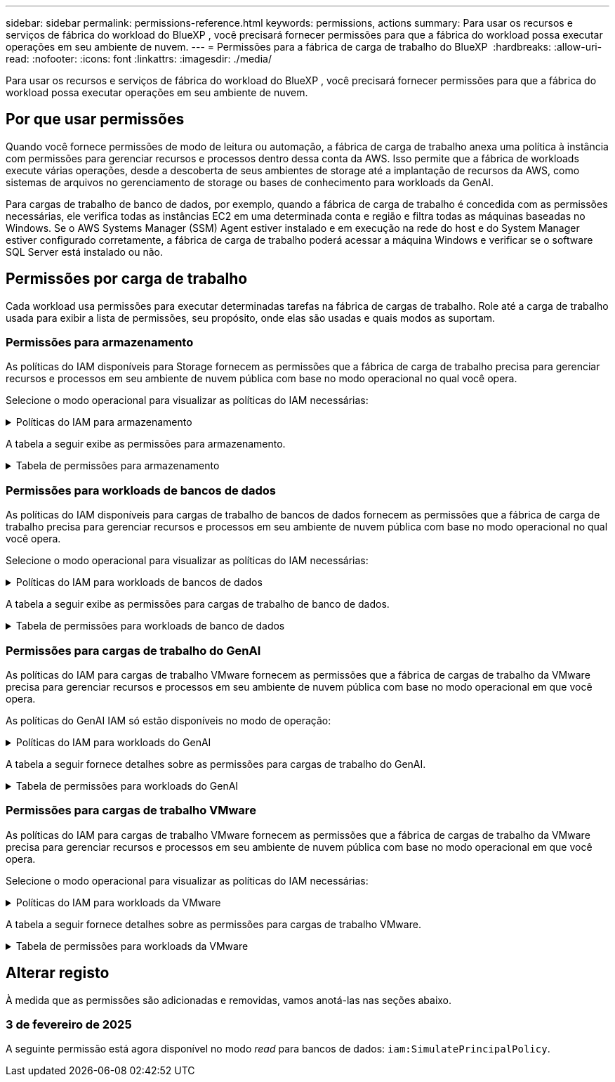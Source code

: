 ---
sidebar: sidebar 
permalink: permissions-reference.html 
keywords: permissions, actions 
summary: Para usar os recursos e serviços de fábrica do workload do BlueXP , você precisará fornecer permissões para que a fábrica do workload possa executar operações em seu ambiente de nuvem. 
---
= Permissões para a fábrica de carga de trabalho do BlueXP 
:hardbreaks:
:allow-uri-read: 
:nofooter: 
:icons: font
:linkattrs: 
:imagesdir: ./media/


[role="lead"]
Para usar os recursos e serviços de fábrica do workload do BlueXP , você precisará fornecer permissões para que a fábrica do workload possa executar operações em seu ambiente de nuvem.



== Por que usar permissões

Quando você fornece permissões de modo de leitura ou automação, a fábrica de carga de trabalho anexa uma política à instância com permissões para gerenciar recursos e processos dentro dessa conta da AWS. Isso permite que a fábrica de workloads execute várias operações, desde a descoberta de seus ambientes de storage até a implantação de recursos da AWS, como sistemas de arquivos no gerenciamento de storage ou bases de conhecimento para workloads da GenAI.

Para cargas de trabalho de banco de dados, por exemplo, quando a fábrica de carga de trabalho é concedida com as permissões necessárias, ele verifica todas as instâncias EC2 em uma determinada conta e região e filtra todas as máquinas baseadas no Windows. Se o AWS Systems Manager (SSM) Agent estiver instalado e em execução na rede do host e do System Manager estiver configurado corretamente, a fábrica de carga de trabalho poderá acessar a máquina Windows e verificar se o software SQL Server está instalado ou não.



== Permissões por carga de trabalho

Cada workload usa permissões para executar determinadas tarefas na fábrica de cargas de trabalho. Role até a carga de trabalho usada para exibir a lista de permissões, seu propósito, onde elas são usadas e quais modos as suportam.



=== Permissões para armazenamento

As políticas do IAM disponíveis para Storage fornecem as permissões que a fábrica de carga de trabalho precisa para gerenciar recursos e processos em seu ambiente de nuvem pública com base no modo operacional no qual você opera.

Selecione o modo operacional para visualizar as políticas do IAM necessárias:

.Políticas do IAM para armazenamento
[%collapsible]
====
[role="tabbed-block"]
=====
.Modo de leitura
--
[source, json]
----
{
  "Version": "2012-10-17",
  "Statement": [
    {
      "Effect": "Allow",
      "Action": [
        "fsx:Describe*",
        "fsx:ListTagsForResource",
        "ec2:Describe*",
        "kms:Describe*",
        "elasticfilesystem:Describe*",
        "kms:List*",
        "cloudwatch:GetMetricData",
        "cloudwatch:GetMetricStatistics"
      ],
      "Resource": "*"
    }
  ]
}
----
--
.Modo de automação
--
[source, json]
----
{
  "Version": "2012-10-17",
  "Statement": [
    {
      "Effect": "Allow",
      "Action": [
        "fsx:*",
        "ec2:Describe*",
        "ec2:CreateTags",
        "ec2:CreateSecurityGroup",
        "iam:CreateServiceLinkedRole",
        "kms:Describe*",
        "elasticfilesystem:Describe*",
        "kms:List*",
        "kms:CreateGrant",
        "cloudwatch:PutMetricData",
        "cloudwatch:GetMetricData",
        "cloudwatch:GetMetricStatistics"
      ],
      "Resource": "*"
    },
    {
      "Effect": "Allow",
      "Action": [
        "ec2:AuthorizeSecurityGroupEgress",
        "ec2:AuthorizeSecurityGroupIngress",
        "ec2:RevokeSecurityGroupEgress",
        "ec2:RevokeSecurityGroupIngress",
        "ec2:DeleteSecurityGroup"
      ],
      "Resource": "*",
      "Condition": {
        "StringLike": {
          "ec2:ResourceTag/AppCreator": "NetappFSxWF"
        }
      }
    }
  ]
}
----
--
=====
====
A tabela a seguir exibe as permissões para armazenamento.

.Tabela de permissões para armazenamento
[%collapsible]
====
[cols="2, 2, 1, 1"]
|===
| Finalidade | Ação | Onde usado | Modo 


| Crie um sistema de arquivos FSX for ONTAP | fsx:CreateFileSystem* | Implantação | Automatizar 


| Crie um grupo de segurança para um sistema de arquivos FSX for ONTAP | EC2:CreateSecurityGroup | Implantação | Automatizar 


| Adicione tags a um grupo de segurança para um sistema de arquivos FSX for ONTAP | EC2:CreateTags | Implantação | Automatizar 


.2+| Autorize a saída do grupo de segurança e a entrada para um sistema de arquivos FSX for ONTAP | EC2:AutorizeSecurityGroupEgress | Implantação | Automatizar 


| EC2:AutorizeSecurityGroupIngress | Implantação | Automatizar 


| A função concedida fornece comunicação entre o FSX for ONTAP e outros serviços da AWS | IAM:CreateServiceLinkRole | Implantação | Automatizar 


.7+| Obtenha detalhes para preencher o formulário de implantação do sistema de arquivos FSX for ONTAP | EC2: DescribeVPCs  a| 
* Implantação
* Explore as poupanças

 a| 
* Leia
* Automatizar




| EC2: DescribeSubnets  a| 
* Implantação
* Explore as poupanças

 a| 
* Leia
* Automatizar




| EC2:DescribeRegiões  a| 
* Implantação
* Explore as poupanças

 a| 
* Leia
* Automatizar




| EC2:DescribeSecurityGroups  a| 
* Implantação
* Explore as poupanças

 a| 
* Leia
* Automatizar




| EC2:DescribeRouteTables  a| 
* Implantação
* Explore as poupanças

 a| 
* Leia
* Automatizar




| EC2:DescribeNetworkInterfaces  a| 
* Implantação
* Explore as poupanças

 a| 
* Leia
* Automatizar




| EC2:DescribeVolumeStatus  a| 
* Implantação
* Explore as poupanças

 a| 
* Leia
* Automatizar




.3+| Obtenha os detalhes das chaves do KMS e use a criptografia FSX for ONTAP | Kms:CreateGrant | Implantação | Automatizar 


| Kms: Descrever* | Implantação  a| 
* Leia
* Automatizar




| Kms:Lista* | Implantação  a| 
* Leia
* Automatizar




| Obtenha detalhes do volume para instâncias EC2 | EC2:DescribeVolumes  a| 
* Inventário
* Explore as poupanças

 a| 
* Leia
* Automatizar




| Obtenha detalhes para instâncias EC2 | EC2: DescribeInstances | Explore as poupanças  a| 
* Leia
* Automatizar




| Descrever o Elastic File System na calculadora de economia | Elasticfilesystem:describe* | Explore as poupanças | Leia 


| Listar tags para recursos do FSX for ONTAP | fsx:ListTagsForResource | Inventário  a| 
* Leia
* Automatizar




.2+| Gerencie a saída do grupo de segurança e o ingresso para um sistema de arquivos FSX for ONTAP | EC2:RevokeSecurityGroupIngress | Operações de gerenciamento | Automatizar 


| EC2:DeleteSecurityGroup | Operações de gerenciamento | Automatizar 


.16+| Crie, visualize e gerencie recursos do sistema de arquivos FSX for ONTAP | fsx:Createvolume* | Operações de gerenciamento | Automatizar 


| fsx:TagResource* | Operações de gerenciamento | Automatizar 


| fsx:CreateStorageVirtualMachine* | Operações de gerenciamento | Automatizar 


| fsx:DeleteFileSystem* | Operações de gerenciamento | Automatizar 


| fsx:DeleteStorageVirtualMachine* | Operações de gerenciamento | Automatizar 


| fsx:DescribeFileSystems* | Inventário  a| 
* Leia
* Automatizar




| fsx:DescribeStorageVirtualMachines* | Inventário  a| 
* Leia
* Automatizar




| fsx:UpdateFileSystem* | Operações de gerenciamento | Automatizar 


| fsx:UpdateStorageVirtualMachine* | Operações de gerenciamento | Automatizar 


| fsx:DescribeVolumes* | Inventário  a| 
* Leia
* Automatizar




| fsx:Updatevolume* | Operações de gerenciamento | Automatizar 


| fsx:Deletevolume* | Operações de gerenciamento | Automatizar 


| fsx:UntagResource* | Operações de gerenciamento | Automatizar 


| fsx:DescribeBackups* | Operações de gerenciamento  a| 
* Leia
* Automatizar




| fsx:CreateBackup* | Operações de gerenciamento | Automatizar 


| fsx:CreateVolumeFromBackup* | Operações de gerenciamento | Automatizar 


| Relatar métricas do CloudWatch | cloudwatch: PutMetricData | Operações de gerenciamento | Automatizar 


.2+| Obtenha métricas de volume e sistema de arquivos | cloudwatch: GetMetricData | Operações de gerenciamento  a| 
* Leia
* Automatizar




| cloudwatch:GetMetricStatistics | Operações de gerenciamento  a| 
* Leia
* Automatizar


|===
====


=== Permissões para workloads de bancos de dados

As políticas do IAM disponíveis para cargas de trabalho de bancos de dados fornecem as permissões que a fábrica de carga de trabalho precisa para gerenciar recursos e processos em seu ambiente de nuvem pública com base no modo operacional no qual você opera.

Selecione o modo operacional para visualizar as políticas do IAM necessárias:

.Políticas do IAM para workloads de bancos de dados
[%collapsible]
====
[role="tabbed-block"]
=====
.Modo de leitura
--
[source, json]
----
{
  "Version": "2012-10-17",
  "Statement": [
    {
      "Sid": "CommonGroup",
      "Effect": "Allow",
      "Action": [
        "cloudwatch:GetMetricStatistics",
        "sns:ListTopics",
        "ec2:DescribeInstances",
        "ec2:DescribeVpcs",
        "ec2:DescribeSubnets",
        "ec2:DescribeSecurityGroups",
        "ec2:DescribeImages",
        "ec2:DescribeRegions",
        "ec2:DescribeRouteTables",
        "ec2:DescribeKeyPairs",
        "ec2:DescribeNetworkInterfaces",
        "ec2:DescribeInstanceTypes",
        "ec2:DescribeVpcEndpoints",
        "ec2:DescribeInstanceTypeOfferings",
        "ec2:DescribeSnapshots",
        "ec2:DescribeVolumes",
        "ec2:DescribeAddresses",
        "kms:ListAliases",
        "kms:ListKeys",
        "kms:DescribeKey",
        "cloudformation:ListStacks",
        "cloudformation:DescribeAccountLimits",
        "ds:DescribeDirectories",
        "fsx:DescribeVolumes",
        "fsx:DescribeBackups",
        "fsx:DescribeStorageVirtualMachines",
        "fsx:DescribeFileSystems",
        "servicequotas:ListServiceQuotas",
        "ssm:GetParametersByPath",
        "ssm:GetCommandInvocation",
        "ssm:SendCommand",
        "ssm:DescribePatchBaselines",
        "ssm:DescribeInstancePatchStates",
        "ssm:ListCommands",
        "fsx:ListTagsForResource"
      ],
      "Resource": [
        "*"
      ]
    },
    {
      "Sid": "SSMParameterStore",
      "Effect": "Allow",
      "Action": [
        "ssm:GetParameter",
        "ssm:GetParameters",
        "ssm:PutParameter",
        "ssm:DeleteParameters"
      ],
      "Resource": "arn:aws:ssm:*:*:parameter/netapp/wlmdb/*"
    }
  ]
}
----
--
.Modo de automação
--
[source, json]
----
{
  "Version": "2012-10-17",
  "Statement": [
    {
      "Sid": "EC2Group",
      "Effect": "Allow",
      "Action": [
        "ec2:AllocateAddress",
        "ec2:AllocateHosts",
        "ec2:AssignPrivateIpAddresses",
        "ec2:AssociateAddress",
        "ec2:AssociateRouteTable",
        "ec2:AssociateSubnetCidrBlock",
        "ec2:AssociateVpcCidrBlock",
        "ec2:AttachInternetGateway",
        "ec2:AttachNetworkInterface",
        "ec2:AttachVolume",
        "ec2:AuthorizeSecurityGroupEgress",
        "ec2:AuthorizeSecurityGroupIngress",
        "ec2:CreateVolume",
        "ec2:DeleteNetworkInterface",
        "ec2:DeleteSecurityGroup",
        "ec2:DeleteTags",
        "ec2:DeleteVolume",
        "ec2:DetachNetworkInterface",
        "ec2:DetachVolume",
        "ec2:DisassociateAddress",
        "ec2:DisassociateIamInstanceProfile",
        "ec2:DisassociateRouteTable",
        "ec2:DisassociateSubnetCidrBlock",
        "ec2:DisassociateVpcCidrBlock",
        "ec2:ModifyInstanceAttribute",
        "ec2:ModifyInstancePlacement",
        "ec2:ModifyNetworkInterfaceAttribute",
        "ec2:ModifySubnetAttribute",
        "ec2:ModifyVolume",
        "ec2:ModifyVolumeAttribute",
        "ec2:ReleaseAddress",
        "ec2:ReplaceRoute",
        "ec2:ReplaceRouteTableAssociation",
        "ec2:RevokeSecurityGroupEgress",
        "ec2:RevokeSecurityGroupIngress",
        "ec2:StartInstances",
        "ec2:StopInstances"
      ],
      "Resource": "*",
      "Condition": {
        "StringLike": {
          "ec2:ResourceTag/aws:cloudformation:stack-name": "WLMDB*"
        }
      }
    },
    {
      "Sid": "FSxNGroup",
      "Effect": "Allow",
      "Action": [
        "fsx:TagResource"
      ],
      "Resource": "*",
      "Condition": {
        "StringLike": {
          "aws:ResourceTag/aws:cloudformation:stack-name": "WLMDB*"
        }
      }
    },
    {
      "Sid": "CommonGroup",
      "Effect": "Allow",
      "Action": [
        "cloudformation:CreateStack",
        "cloudformation:DescribeStackEvents",
        "cloudformation:DescribeStacks",
        "cloudformation:ListStacks",
        "cloudformation:ValidateTemplate",
        "cloudformation:DescribeAccountLimits",
        "cloudwatch:GetMetricStatistics",
        "ds:DescribeDirectories",
        "ec2:CreateLaunchTemplate",
        "ec2:CreateLaunchTemplateVersion",
        "ec2:CreateNetworkInterface",
        "ec2:CreateSecurityGroup",
        "ec2:CreateTags",
        "ec2:CreateVpcEndpoint",
        "ec2:Describe*",
        "ec2:Get*",
        "ec2:RunInstances",
        "ec2:ModifyVpcAttribute",
        "ec2messages:*",
        "fsx:CreateFileSystem",
        "fsx:UpdateFileSystem",
        "fsx:CreateStorageVirtualMachine",
        "fsx:CreateVolume",
        "fsx:UpdateVolume",
        "fsx:Describe*",
        "fsx:List*",
        "kms:CreateGrant",
        "kms:Describe*",
        "kms:List*",
        "kms:GenerateDataKey",
        "kms:Decrypt",
        "logs:CreateLogGroup",
        "logs:CreateLogStream",
        "logs:DescribeLog*",
        "logs:GetLog*",
        "logs:ListLogDeliveries",
        "logs:PutLogEvents",
        "logs:TagResource",
        "servicequotas:ListServiceQuotas",
        "sns:ListTopics",
        "sns:Publish",
        "ssm:Describe*",
        "ssm:Get*",
        "ssm:List*",
        "ssm:PutComplianceItems",
        "ssm:PutConfigurePackageResult",
        "ssm:PutInventory",
        "ssm:SendCommand",
        "ssm:UpdateAssociationStatus",
        "ssm:UpdateInstanceAssociationStatus",
        "ssm:UpdateInstanceInformation",
        "ssmmessages:*",
        "compute-optimizer:GetEnrollmentStatus",
        "compute-optimizer:PutRecommendationPreferences",
        "compute-optimizer:GetEffectiveRecommendationPreferences",
        "compute-optimizer:GetEC2InstanceRecommendations",
        "autoscaling:DescribeAutoScalingGroups",
        "autoscaling:DescribeAutoScalingInstances"
      ],
      "Resource": "*"
    },
    {
      "Sid": "ArnGroup",
      "Effect": "Allow",
      "Action": [
        "cloudformation:SignalResource"
      ],
      "Resource": [
        "arn:aws:cloudformation:*:*:stack/WLMDB*",
        "arn:aws:logs:*:*:log-group:WLMDB*"
      ]
    },
    {
      "Sid": "IAMGroup",
      "Effect": "Allow",
      "Action": [
        "iam:AddRoleToInstanceProfile",
        "iam:CreateInstanceProfile",
        "iam:CreateRole",
        "iam:DeleteInstanceProfile",
        "iam:GetPolicy",
        "iam:GetPolicyVersion",
        "iam:GetRole",
        "iam:GetRolePolicy",
        "iam:GetUser",
        "iam:PutRolePolicy",
        "iam:RemoveRoleFromInstanceProfile",
        "iam:SimulatePrincipalPolicy"
      ],
      "Resource": "*"
    },
    {
      "Sid": "IAMGroup1",
      "Effect": "Allow",
      "Action": "iam:CreateServiceLinkedRole",
      "Resource": "*",
      "Condition": {
        "StringLike": {
          "iam:AWSServiceName": "ec2.amazonaws.com"
        }
      }
    },
    {
      "Sid": "IAMGroup2",
      "Effect": "Allow",
      "Action": "iam:PassRole",
      "Resource": "*",
      "Condition": {
        "StringEquals": {
          "iam:PassedToService": "ec2.amazonaws.com"
        }
      }
    },
    {
      "Sid": "SSMParameterStore",
      "Effect": "Allow",
      "Action": [
        "ssm:GetParameter",
        "ssm:GetParameters",
        "ssm:PutParameter",
        "ssm:DeleteParameters"
      ],
      "Resource": "arn:aws:ssm:*:*:parameter/netapp/wlmdb/*"
    }
  ]
}
----
--
=====
====
A tabela a seguir exibe as permissões para cargas de trabalho de banco de dados.

.Tabela de permissões para workloads de banco de dados
[%collapsible]
====
[cols="2, 2, 1, 1"]
|===
| Finalidade | Ação | Onde usado | Modo 


| Obtenha estatísticas métricas para o FSX para ONTAP, EBS e FSX para servidor de arquivos do Windows | cloudwatch:GetMetricStatistics  a| 
* Inventário
* Explore as poupanças

 a| 
* Leia
* Automatizar




| Listar e definir gatilhos para eventos | sns:ListTopics | Implantação  a| 
* Leia
* Automatizar




.4+| Obtenha detalhes para instâncias EC2 | EC2: DescribeInstances  a| 
* Inventário
* Explore as poupanças

 a| 
* Leia
* Automatizar




| EC2: DescribeKeyPairs | Implantação  a| 
* Leia
* Automatizar




| EC2:DescribeNetworkInterfaces | Implantação  a| 
* Leia
* Automatizar




| EC2:DescribeInstanceTypes  a| 
* Implantação
* Explore as poupanças

 a| 
* Leia
* Automatizar




.6+| Obtenha detalhes para preencher o formulário de implantação do FSX for ONTAP | EC2: DescribeVPCs  a| 
* Implantação
* Inventário

 a| 
* Leia
* Automatizar




| EC2: DescribeSubnets  a| 
* Implantação
* Inventário

 a| 
* Leia
* Automatizar




| EC2:DescribeSecurityGroups | Implantação  a| 
* Leia
* Automatizar




| EC2: DescribeImages | Implantação  a| 
* Leia
* Automatizar




| EC2:DescribeRegiões | Implantação  a| 
* Leia
* Automatizar




| EC2:DescribeRouteTables  a| 
* Implantação
* Inventário

 a| 
* Leia
* Automatizar




| Obtenha quaisquer endpoints VPC existentes para determinar se novos endpoints precisam ser criados antes das implantações | EC2:DescribeVpcEndpoints  a| 
* Implantação
* Inventário

 a| 
* Leia
* Automatizar




| Obter tipos de instância disponíveis na região para nós de validação (T2.micro/T3.micro) | EC2:DescribeInstanceTypeOfferings | Implantação  a| 
* Leia
* Automatizar




| Obtenha detalhes de snapshot de cada volume EBS anexado para estimativa de preços e economia | EC2:DescribeSnapshots | Explore as poupanças  a| 
* Leia
* Automatizar




| Obtenha detalhes de cada volume EBS anexado para estimativa de preços e economia | EC2:DescribeVolumes  a| 
* Inventário
* Explore as poupanças

 a| 
* Leia
* Automatizar




.3+| Obtenha detalhes da chave do KMS para criptografia do sistema de arquivos FSX for ONTAP | Kms:ListAliases | Implantação  a| 
* Leia
* Automatizar




| Kms: ListKeys | Implantação  a| 
* Leia
* Automatizar




| Kms:DescribeKey | Implantação  a| 
* Leia
* Automatizar




| Obtenha uma lista de pilhas do CloudFormation em execução no ambiente para verificar o limite de cota | Cloudformation:ListStacks | Implantação  a| 
* Leia
* Automatizar




| Obtenha a lista de diretórios ativos gerenciados pela AWS na região | ds:DescribeDirectories | Implantação  a| 
* Leia
* Automatizar




.5+| Obtenha listas e detalhes de volumes, backups, SVMs, sistemas de arquivos no AZs e tags para o sistema de arquivos FSX for ONTAP | fsx:DescribeVolumes  a| 
* Inventário
* Explore a economia

 a| 
* Leia
* Automatizar




| fsx:DescribeBackups  a| 
* Inventário
* Explore a economia

 a| 
* Leia
* Automatizar




| fsx:DescribeStorageVirtualMachines  a| 
* Implantação
* Gerenciar operações
* Inventário

 a| 
* Leia
* Automatizar




| fsx:DescribeFileSystems  a| 
* Implantação
* Gerenciar operações
* Inventário
* Explore as poupanças

 a| 
* Leia
* Automatizar




| fsx:ListTagsForResource | Gerenciar operações  a| 
* Leia
* Automatizar




| Obtenha limites de cota de serviço para o CloudFormation e a VPC | Servicequotas:ListServiceQuotes | Implantação  a| 
* Leia
* Automatizar




| Use a consulta com base no SSM para obter a lista atualizada de regiões compatíveis com o FSX para ONTAP | ssm:GetParametersByPath | Implantação  a| 
* Leia
* Automatizar




| Poll para resposta SSM após o envio do comando para gerenciar operações após a implantação | ssm:GetCommandInvocation  a| 
* Gerenciar operações
* Inventário
* Explore as poupanças
* Otimização

 a| 
* Leia
* Automatizar




| Envie comandos através de SSM para instâncias EC2 | ssm:SendCommand  a| 
* Gerenciar operações
* Inventário
* Explore as poupanças
* Otimização

 a| 
* Leia
* Automatizar




| Obtenha o status de conetividade SSM em instâncias após a implantação | ssm:GetConnectionStatus  a| 
* Gerenciar operações
* Inventário
* Otimização

 a| 
* Leia
* Automatizar




| Obtenha a lista de linhas de base de patch disponíveis para avaliação de patches do sistema operacional | ssm:DescribePatchBaselines | Otimização  a| 
* Leia
* Automatizar




| Obtenha o estado de correção em instâncias do Windows EC2 para avaliação de patches do sistema operacional | ssm:DescribeInstancePatchStates | Otimização  a| 
* Leia
* Automatizar




| Listar comandos executados pelo AWS Patch Manager em instâncias do EC2 para gerenciamento de patches do sistema operacional | ssm:ListCommands | Otimização  a| 
* Leia
* Automatizar




.4+| Obtenha, liste, crie e exclua parâmetros SSM para credenciais de usuário do AD, FSX for ONTAP e SQL usadas durante a implantação ou gerenciadas em sua conta da AWS | ssm: GetParameter 1  a| 
* Implantação
* Gerenciar operações

 a| 
* Leia
* Automatizar




| ssm: GetParameters 1 | Gerenciar operações  a| 
* Leia
* Automatizar




| ssm: PutParameter 1  a| 
* Implantação
* Gerenciar operações

 a| 
* Leia
* Automatizar




| ssm:DeleteParameters 1 | Gerenciar operações  a| 
* Leia
* Automatizar




.9+| Associe recursos de rede a nós SQL e nós de validação e adicione IPs secundários adicionais a nós SQL | EC2:AllocateAddress 1 | Implantação | Automatizar 


| EC2:AllocateHosts 1 | Implantação | Automatizar 


| EC2:AssignPrivateIpAddresses 1 | Implantação | Automatizar 


| EC2:AssociateAddress 1 | Implantação | Automatizar 


| EC2:AssociateRouteTable 1 | Implantação | Automatizar 


| EC2:AssociateSubnetCidrBlock 1 | Implantação | Automatizar 


| EC2:AssociateVpcCidrBlock 1 | Implantação | Automatizar 


| EC2:AttachInternetGateway 1 | Implantação | Automatizar 


| EC2:AttacNetworkInterface 1 | Implantação | Automatizar 


| Anexe volumes EBS necessários aos nós SQL para implantação | EC2: Attachvolume | Implantação | Automatizar 


.2+| Anexe grupos de segurança e modifique regras para os nós provisionados | EC2:AutorizeSecurityGroupEgress | Implantação | Automatizar 


| EC2:AutorizeSecurityGroupIngress | Implantação | Automatizar 


| Crie volumes EBS necessários para os nós SQL para implantação | EC2:Createvolume | Implantação | Automatizar 


.11+| Remova os nós de validação temporária criados do tipo T2.micro e para reversão ou tentativa de reversão de nós SQL EC2 com falha | EC2:DeleteNetworkInterface | Implantação | Automatizar 


| EC2:DeleteSecurityGroup | Implantação | Automatizar 


| EC2:DeleteTags | Implantação | Automatizar 


| EC2:Deletevolume | Implantação | Automatizar 


| EC2: DetachNetworkInterface | Implantação | Automatizar 


| EC2: Detachvolume | Implantação | Automatizar 


| EC2:Endereço Desassociativo | Implantação | Automatizar 


| EC2:DesassociateIamInstanceProfile | Implantação | Automatizar 


| EC2:DesassociateRouteTable | Implantação | Automatizar 


| EC2:DesassociateSubnetCidrBlock | Implantação | Automatizar 


| EC2:DesassociateVpcCidrBlock | Implantação | Automatizar 


.7+| Modifique atributos para instâncias SQL criadas. Apenas aplicável a nomes que começam com WLMDB. | EC2:ModifyInstanceAttribute | Implantação | Automatizar 


| EC2:ModifyInstancePlacement | Implantação | Automatizar 


| EC2:ModifyNetworkInterfaceAttribute | Implantação | Automatizar 


| EC2:ModifySubnetAttribute | Implantação | Automatizar 


| EC2:Modifyvolume | Implantação | Automatizar 


| EC2:ModifyVolumeAtributo | Implantação | Automatizar 


| EC2:ModifyVpcAttribute | Implantação | Automatizar 


.5+| Desassocie e destrua instâncias de validação | EC2: Endereço de entrega | Implantação | Automatizar 


| EC2:ReplaceRoute | Implantação | Automatizar 


| EC2:ReplaceRouteAssociation | Implantação | Automatizar 


| EC2:RevokeSecurityGroupEgress | Implantação | Automatizar 


| EC2:RevokeSecurityGroupIngress | Implantação | Automatizar 


| Inicie as instâncias implantadas | EC2: StartInstances | Implantação | Automatizar 


| Pare as instâncias implantadas | EC2:StopInstances | Implantação | Automatizar 


| Marque valores personalizados para os recursos do Amazon FSX for NetApp ONTAP criados pelo WLMDB para obter detalhes de cobrança durante o gerenciamento de recursos | Bem-vindo ao site 1  a| 
* Implantação
* Gerenciar operações

| Automatizar 


.5+| Crie e valide o modelo do CloudFormation para implantação | Formação de nuvens: CreateStack | Implantação | Automatizar 


| Cloudformation:DescribeStackEvents | Implantação | Automatizar 


| Cloudformation:DescribeStacks | Implantação | Automatizar 


| Cloudformation:ListStacks | Implantação | Automatizar 


| Cloudformation:ValidateTemplate | Implantação | Automatizar 


| Buscar métricas para recomendação de otimização de computação | cloudwatch:GetMetricStatistics | Explore as poupanças | Automatizar 


| Buscar diretórios disponíveis na região | ds:DescribeDirectories | Implantação | Automatizar 


.2+| Adicione regras para o Grupo de Segurança anexado a instâncias EC2 provisionadas | EC2:AutorizeSecurityGroupEgress | Implantação | Automatizar 


| EC2:AutorizeSecurityGroupIngress | Implantação | Automatizar 


.2+| Crie modelos de pilha aninhados para tentar novamente e reverter | EC2:CreateLaunchTemplate | Implantação | Automatizar 


| EC2:CreateLaunchTemplateVersion | Implantação | Automatizar 


.3+| Gerencie tags e segurança de rede em instâncias criadas | EC2: CreateNetworkInterface | Implantação | Automatizar 


| EC2:CreateSecurityGroup | Implantação | Automatizar 


| EC2:CreateTags | Implantação | Automatizar 


| Exclua o Grupo de Segurança criado temporariamente para nós de validação | EC2:DeleteSecurityGroup | Implantação | Automatizar 


.2+| Obter detalhes da instância para provisionamento | EC2:descrever*  a| 
* Implantação
* Inventário
* Explore as poupanças

| Automatizar 


| EC2:obter*  a| 
* Implantação
* Inventário
* Explore as poupanças

| Automatizar 


| Inicie as instâncias criadas | EC2:RunInstances | Implantação | Automatizar 


| O Systems Manager usa o endpoint do serviço de entrega de mensagens da AWS para operações de API | ec2messages:*  a| 
* Implantação *Inventário

| Automatizar 


.3+| Crie recursos do FSX for ONTAP necessários para o provisionamento. Para sistemas FSX para ONTAP existentes, um novo SVM foi criado para hospedar volumes SQL. | fsx:CreateFileSystem | Implantação | Automatizar 


| fsx:CreateStorageVirtualMachine | Implantação | Automatizar 


| fsx:Createvolume  a| 
* Implantação
* Gerenciar operações

| Automatizar 


.2+| Obtenha os detalhes do FSX for ONTAP | fsx:descrever*  a| 
* Implantação
* Inventário
* Gerenciar operações
* Explore as poupanças

| Automatizar 


| fsx:Lista*  a| 
* Implantação
* Inventário

| Automatizar 


| Redimensione o sistema de arquivos FSX for ONTAP para corrigir o espaço livre do sistema de arquivos | fsx:UpdateFilesystem | Otimização | Automatizar 


| Redimensione volumes para corrigir os tamanhos de unidades de log e TempDB | fsx:Updatevolume | Otimização | Automatizar 


.4+| Obtenha os detalhes das chaves do KMS e use a criptografia FSX for ONTAP | Kms:CreateGrant | Implantação | Automatizar 


| Kms: Descrever* | Implantação | Automatizar 


| Kms:Lista* | Implantação | Automatizar 


| Kms:GenerateDataKey | Implantação | Automatizar 


.7+| Crie logs do CloudWatch para scripts de validação e provisionamento executados em instâncias do EC2 | Logs:CreateLogGroup | Implantação | Automatizar 


| Logs:CreateLogStream | Implantação | Automatizar 


| Logs:DescribeLog* | Implantação | Automatizar 


| Logs:GetLog* | Implantação | Automatizar 


| Registos:ListLogDeliveries | Implantação | Automatizar 


| Logs:PutLogEvents  a| 
* Implantação
* Gerenciar operações

| Automatizar 


| Logs:TagResource | Implantação | Automatizar 


| Crie segredos em uma conta de usuário para as credenciais fornecidas para SQL, domínio e FSX para ONTAP | Servicequotas:ListServiceQuotes | Implantação | Automatizar 


.2+| Liste os tópicos do SNS do cliente e publique no SNS de back-end do WLMDB, bem como no SNS do cliente, se selecionado | sns:ListTopics | Implantação | Automatizar 


| sns:publicar | Implantação | Automatizar 


.11+| Permissões de SSM necessárias para executar o script de descoberta em instâncias SQL provisionadas e buscar a lista mais recente de regiões AWS compatíveis com o FSX para ONTAP. | ssm:descrever* | Implantação | Automatizar 


| ssm:obter*  a| 
* Implantação
* Gerenciar operações

| Automatizar 


| ssm:Lista* | Implantação | Automatizar 


| ssm: Aplicação de segurança | Implantação | Automatizar 


| ssm:PutConfigurePackageResult | Implantação | Automatizar 


| ssm:Stock | Implantação | Automatizar 


| ssm:SendCommand  a| 
* Implantação
* Inventário
* Gerenciar operações

| Automatizar 


| ssm:UpdateAssociationStatus | Implantação | Automatizar 


| ssm:UpdateInstanceAssociationStatus | Implantação | Automatizar 


| ssm:UpdateInstanceInformation | Implantação | Automatizar 


| mensagens:*  a| 
* Implantação
* Inventário
* Gerenciar operações

| Automatizar 


.4+| Salvar credenciais para o FSX for ONTAP, ative Directory e usuário SQL (apenas para autenticação de usuário SQL) | ssm: GetParameter 1  a| 
* Implantação
* Gerenciar operações
* Inventário

| Automatizar 


| ssm: GetParameters 1  a| 
* Implantação
* Inventário

| Automatizar 


| ssm: PutParameter 1  a| 
* Implantação
* Gerenciar operações

| Automatizar 


| ssm:DeleteParameters 1  a| 
* Implantação
* Gerenciar operações

| Automatizar 


| Sinalize a pilha do CloudFormation com sucesso ou falha. | Cloudformation: SignalResource 1 | Implantação | Automatizar 


| Adicione a função EC2 criada por modelo ao perfil de instância do EC2 para permitir que scripts no EC2 acessem os recursos necessários para implantação. | IAM:AddRoleToInstanceProfile | Implantação | Automatizar 


| Crie o perfil de instância para EC2 e anexe a função EC2 criada. | IAM:CreateInstanceProfile | Implantação | Automatizar 


| Crie uma função EC2D através de modelo com as permissões listadas abaixo | IAM:CreateRole | Implantação | Automatizar 


| Criar função vinculada ao serviço EC2 | ISO:CreateServiceLinkRole 2 | Implantação | Automatizar 


| Excluir perfil de instância criado durante a implantação especificamente para os nós de validação | IAM:DeleteInstanceProfile | Implantação | Automatizar 


.5+| Obtenha os detalhes da função e da política para determinar quaisquer lacunas na permissão e validar para a implantação | IAM:GetPolicy | Implantação | Automatizar 


| IAM:GetPolicyVersion | Implantação | Automatizar 


| IAM: GetRole | Implantação | Automatizar 


| IAM:GetRolePolicy | Implantação | Automatizar 


| IAM:GetUser | Implantação | Automatizar 


| Passe a função criada para a instância EC2 | 3 | Implantação | Automatizar 


| Adicione a política com as permissões necessárias à função EC2 criada | IAM:PutRolePolicy | Implantação | Automatizar 


| Separe a função do perfil de instância do EC2 provisionado | IAM:RemoveRoleFromInstanceProfile | Implantação | Automatizar 


| Valide as permissões disponíveis na função e compare com as permissões necessárias | IAM:SimulatePrincipalPolicy | Implantação  a| 
* Leia
* Automatizar


|===
. A permissão é restrita a recursos que começam com WLMDB.
. "IAM:CreateServiceLinkRole" limitado por "iam:AWSServiceName": "ec2.amazonaws.com"*
. "IAM:PassRole" limitado por "iam:PassedToService": "ec2.amazonaws.com"*


====


=== Permissões para cargas de trabalho do GenAI

As políticas do IAM para cargas de trabalho VMware fornecem as permissões que a fábrica de cargas de trabalho da VMware precisa para gerenciar recursos e processos em seu ambiente de nuvem pública com base no modo operacional em que você opera.

As políticas do GenAI IAM só estão disponíveis no modo de operação:

.Políticas do IAM para workloads do GenAI
[%collapsible]
====
[source, json]
----
{
  "Version": "2012-10-17",
  "Statement": [
    {
      "Sid": "CloudformationGroup",
      "Effect": "Allow",
      "Action": [
        "cloudformation:CreateStack",
        "cloudformation:DescribeStacks"
      ],
      "Resource": "arn:aws:cloudformation:*:*:stack/wlmai*/*"
    },
    {
      "Sid": "EC2Group",
      "Effect": "Allow",
      "Action": [
        "ec2:AuthorizeSecurityGroupEgress",
        "ec2:AuthorizeSecurityGroupIngress"
      ],
      "Resource": "*",
      "Condition": {
        "StringLike": {
          "ec2:ResourceTag/aws:cloudformation:stack-name": "wlmai*"
        }
      }
    },
    {
      "Sid": "EC2DescribeGroup",
      "Effect": "Allow",
      "Action": [
        "ec2:DescribeRegions",
        "ec2:DescribeTags",
        "ec2:CreateVpcEndpoint",
        "ec2:CreateSecurityGroup",
        "ec2:CreateTags",
        "ec2:DescribeVpcs",
        "ec2:DescribeSubnets",
        "ec2:DescribeRouteTables",
        "ec2:DescribeKeyPairs",
        "ec2:DescribeSecurityGroups",
        "ec2:DescribeVpcEndpoints",
        "ec2:DescribeInstances",
        "ec2:DescribeImages",
        "ec2:RevokeSecurityGroupEgress",
        "ec2:RevokeSecurityGroupIngress",
        "ec2:RunInstances"
      ],
      "Resource": "*"
    },
    {
      "Sid": "IAMGroup",
      "Effect": "Allow",
      "Action": [
        "iam:CreateRole",
        "iam:CreateInstanceProfile",
        "iam:AddRoleToInstanceProfile",
        "iam:PutRolePolicy",
        "iam:SimulatePrincipalPolicy",
        "iam:GetRolePolicy",
        "iam:GetRole",
        "iam:TagRole"
      ],
      "Resource": "*"
    },
    {
      "Sid": "IAMGroup2",
      "Effect": "Allow",
      "Action": "iam:PassRole",
      "Resource": "*",
      "Condition": {
        "StringEquals": {
          "iam:PassedToService": "ec2.amazonaws.com"
        }
      }
    },
    {
      "Sid": "FSXNGroup",
      "Effect": "Allow",
      "Action": [
        "fsx:DescribeVolumes",
        "fsx:DescribeFileSystems",
        "fsx:DescribeStorageVirtualMachines",
        "fsx:ListTagsForResource"
      ],
      "Resource": "*"
    },
    {
      "Sid": "FSXNGroup2",
      "Effect": "Allow",
      "Action": [
        "fsx:UntagResource",
        "fsx:TagResource"
      ],
      "Resource": [
        "arn:aws:fsx:*:*:volume/*/*",
        "arn:aws:fsx:*:*:storage-virtual-machine/*/*"
      ]
    },
    {
      "Sid": "BedrockGroup",
      "Effect": "Allow",
      "Action": [
        "bedrock:InvokeModelWithResponseStream",
        "bedrock:InvokeModel",
        "bedrock:ListFoundationModels",
        "bedrock:GetFoundationModelAvailability",
        "bedrock:GetModelInvocationLoggingConfiguration"
      ],
      "Resource": "*"
    },
    {
      "Sid": "SSMParameterStore",
      "Effect": "Allow",
      "Action": [
        "ssm:GetParameter",
        "ssm:PutParameter"
      ],
      "Resource": "arn:aws:ssm:*:*:parameter/netapp/wlmai/*"
    },
    {
      "Sid": "SSM",
      "Effect": "Allow",
      "Action": [
        "ssm:GetParameters",
        "ssm:GetParametersByPath"
      ],
      "Resource": "arn:aws:ssm:*:*:parameter/aws/service/*"
    },
    {
      "Sid": "SSMMessages",
      "Effect": "Allow",
      "Action": [
        "ssm:GetCommandInvocation"
      ],
      "Resource": "*"
    },
    {
      "Sid": "SSMCommandDocument",
      "Effect": "Allow",
      "Action": [
        "ssm:SendCommand"
      ],
      "Resource": [
        "arn:aws:ssm:*:*:document/AWS-RunShellScript"
      ]
    },
    {
      "Sid": "SSMCommandInstance",
      "Effect": "Allow",
      "Action": [
        "ssm:SendCommand",
        "ssm:GetConnectionStatus"
      ],
      "Resource": [
        "arn:aws:ec2:*:*:instance/*"
      ],
      "Condition": {
        "StringLike": {
          "ssm:resourceTag/aws:cloudformation:stack-name": "wlmai-*"
        }
      }
    },
    {
      "Sid": "KMS",
      "Effect": "Allow",
      "Action": [
        "kms:GenerateDataKey",
        "kms:Decrypt"
      ],
      "Resource": "*"
    },
    {
      "Sid": "SNS",
      "Effect": "Allow",
      "Action": [
        "sns:Publish"
      ],
      "Resource": "*"
    },
    {
      "Sid": "CloudWatch",
      "Effect": "Allow",
      "Action": [
        "logs:DescribeLogGroups"
      ],
      "Resource": "*"
    },
    {
      "Sid": "CloudWatchAiEngine",
      "Effect": "Allow",
      "Action": [
        "logs:CreateLogGroup",
        "logs:PutRetentionPolicy",
        "logs:TagResource",
        "logs:DescribeLogStreams"
      ],
      "Resource": "arn:aws:logs:*:*:log-group:/netapp/wlmai*"
    },
    {
      "Sid": "CloudWatchAiEngineLogStream",
      "Effect": "Allow",
      "Action": [
        "logs:GetLogEvents"
      ],
      "Resource": "arn:aws:logs:*:*:log-group:/netapp/wlmai*:*"
    },
    {
      "Sid": "CloudWatch2",
      "Effect": "Allow",
      "Action": [
        "logs:CreateLogGroup",
        "logs:PutRetentionPolicy",
        "logs:TagResource"
      ],
      "Resource": "arn:aws:logs:*:*:log-group:/aws/bedrock*"
    }
  ]
}
----
====
A tabela a seguir fornece detalhes sobre as permissões para cargas de trabalho do GenAI.

.Tabela de permissões para workloads do GenAI
[%collapsible]
====
[cols="2, 2, 1, 1"]
|===
| Finalidade | Ação | Onde usado | Modo 


| Crie uma pilha de formação de nuvem do mecanismo de AI durante as operações de implantação e recriação | Formação de nuvens: CreateStack | Implantação | Automatizar 


| Crie a pilha de formação de nuvem do mecanismo de AI | Cloudformation:DescribeStacks | Implantação | Automatizar 


| Listar regiões para o assistente de implantação do mecanismo de IA | EC2:DescribeRegiões | Implantação | Automatizar 


| Exibir tags de mecanismo AI | EC2: DescribeTags | Implantação | Automatizar 


| Listar os endpoints da VPC antes da criação da pilha do mecanismo de IA | EC2:CreateVpcEndpoint | Implantação | Automatizar 


| Crie um grupo de segurança do mecanismo de AI durante a criação da stack de mecanismos de AI durante as operações de implantação e reconstrução | EC2:CreateSecurityGroup | Implantação | Automatizar 


| Identifique os recursos criados pela criação da pilha do mecanismo de AI durante as operações de implantação e reconstrução | EC2:CreateTags | Implantação | Automatizar 


| Listar VPCs durante o assistente de implantação do mecanismo de IA | EC2: DescribeVPCs | Implantação | Automatizar 


| Para listar sub-redes no assistente de implantação do ai-Engine | EC2: DescribeSubnets | Implantação | Automatizar 


| Obtenha tabelas de rota durante a implantação e reconstrução do mecanismo de IA | EC2:DescribeRouteTables | Implantação | Automatizar 


| Listar pares de chaves durante o assistente de implantação do mecanismo de IA | EC2: DescribeKeyPairs | Implantação | Automatizar 


| Listar grupos de segurança durante a criação da pilha do mecanismo de IA (para localizar grupos de segurança nos endpoints privados) | EC2:DescribeSecurityGroups | Implantação | Automatizar 


| Obtenha endpoints de VPC para determinar se algum deve ser criado durante a implantação do mecanismo de AI | EC2:DescribeVpcEndpoints | Implantação | Automatizar 


| Liste instâncias para descobrir o estado do mecanismo de IA | EC2: DescribeInstances | Solução de problemas | Automatizar 


| Listar imagens durante a criação da pilha do mecanismo de AI durante as operações de implantação e reconstrução | EC2: DescribeImages | Implantação | Automatizar 


.2+| Para criar e atualizar instância de IA e grupo de segurança de endpoint privado durante a criação da pilha de instâncias de IA durante as operações de implantação e reconstrução | EC2:RevokeSecurityGroupEgress | Implantação | Automatizar 


| EC2:RevokeSecurityGroupIngress | Implantação | Automatizar 


| Execute o mecanismo de AI durante a criação da stack de cloudformation durante as operações de implantação e recriação | EC2:RunInstances | Implantação | Automatizar 


.2+| Anexe o grupo de segurança e modifique as regras do mecanismo de AI durante a criação da stack durante as operações de implantação e recriação | EC2:AutorizeSecurityGroupEgress | Implantação | Automatizar 


| EC2:AutorizeSecurityGroupIngress | Implantação | Automatizar 


| Consulte o status de Registro do Amazon bedrock / Amazon CloudWatch durante a implantação do mecanismo de IA | Bedrock:GetModelInvocationLoggingConfiguration | Implantação | Automatizar 


| Para iniciar a solicitação de bate-papo para um dos modelos básicos | Bedrock:InvokeModelWithResponseStream | Implantação | Automatizar 


| Inicie a solicitação de bate-papo/incorporação para modelos de base | Bedrock:modelo InvokeModel | Implantação | Automatizar 


| Mostre os modelos de fundação disponíveis em uma região | Bedrock:ListFoundationModels | Implantação | Automatizar 


| Verifique o acesso ao modelo da base | Bedrock:GetFoundationModelAvailability | Implantação | Automatizar 


| Obtenha regiões compatíveis com FSX e bedrock durante o assistente do mecanismo de AI | ssm:GetParametersByPath | Implantação | Automatizar 


| Obtenha a imagem mais recente do Amazon Linux para a implantação do mecanismo de IA durante as operações de implantação e reconstrução | ssm:GetParameters | Implantação | Automatizar 


| Obtenha a resposta SSM do comando enviado ao mecanismo de IA | ssm:GetCommandInvocation | Implantação | Automatizar 


.3+| Verifique a ligação SSM ao motor AI | ssm:SendCommand | Implantação | Automatizar 


| ssm:GetConnectionStatus | Implantação | Automatizar 


| ssm:SendCommand | Implantação | Automatizar 


.8+| Crie um perfil de instância do mecanismo de AI durante a criação de stack durante as operações de implantação e reconstrução | IAM:CreateRole | Implantação | Automatizar 


| IAM:CreateInstanceProfile | Implantação | Automatizar 


| IAM:AddRoleToInstanceProfile | Implantação | Automatizar 


| IAM:PutRolePolicy | Implantação | Automatizar 


| IAM:GetRolePolicy | Implantação | Automatizar 


| IAM: GetRole | Implantação | Automatizar 


| IAM:TagRole | Implantação | Automatizar 


| IAM:PassRole | Implantação | Automatizar 


| Valide as permissões disponíveis na função e compare com as permissões necessárias durante as operações de implantação e reconstrução | IAM:SimulatePrincipalPolicy | Implantação | Automatizar 


| Liste os sistemas de arquivos FSX durante o assistente "criar base de conhecimento" | fsx:DescribeVolumes | Criação da base de conhecimento | Automatizar 


| Liste os volumes do sistema de arquivos FSX durante o assistente "criar base de conhecimento" | fsx:DescribeFileSystems | Criação da base de conhecimento | Automatizar 


| Gerencie bases de conhecimento no mecanismo de AI durante as operações de reconstrução | fsx:ListTagsForResource | Solução de problemas | Automatizar 


| Liste as máquinas virtuais de armazenamento do sistema de arquivos FSX durante o assistente "criar base de conhecimento" | fsx:DescribeStorageVirtualMachines | Implantação | Automatizar 


| Mova a base de conhecimento para uma nova instância | fsx:UntagResource | Solução de problemas | Automatizar 


| Gerencie a base de conhecimento no mecanismo de IA durante a reconstrução | fsx:TagResource | Solução de problemas | Automatizar 


.2+| Salve segredos SSM (token ECR, credenciais CIFS, chaves de contas de serviço de locação) de forma segura | ssm: GetParameter | Implantação | Automatizar 


| ssm: PutParameter | Implantação | Automatizar 


| Verifique a necessidade de criar o grupo de log do CloudWatch durante as operações de implantação e reconstrução | Logs:DescribeLogGroups | Implantação | Automatizar 


.2+| Envie os logs do mecanismo de IA para o grupo de logs do CloudWatch durante as operações de implantação e reconstrução | Logs:CreateLogGroup | Implantação | Automatizar 


| Logs:PutRetentationPolicy | Implantação | Automatizar 


| Envie os logs do mecanismo de IA para o grupo de logs do CloudWatch | Logs:TagResource | Solução de problemas | Automatizar 


| Obtenha resposta SSM do CloudWatch (quando a resposta for muito longa) | Logs:DescribeLogStreams | Solução de problemas | Automatizar 


| Obtenha a resposta SSM do CloudWatch | Logs:GetLogEvents | Solução de problemas | Automatizar 


.3+| Crie um grupo de log do CloudWatch para logs bedrock durante a reação da pilha durante as operações de implantação e reconstrução | Logs:CreateLogGroup | Implantação | Automatizar 


| Logs:PutRetentationPolicy | Implantação | Automatizar 


| Logs:TagResource | Implantação | Automatizar 
|===
====


=== Permissões para cargas de trabalho VMware

As políticas do IAM para cargas de trabalho VMware fornecem as permissões que a fábrica de cargas de trabalho da VMware precisa para gerenciar recursos e processos em seu ambiente de nuvem pública com base no modo operacional em que você opera.

Selecione o modo operacional para visualizar as políticas do IAM necessárias:

.Políticas do IAM para workloads da VMware
[%collapsible]
====
[role="tabbed-block"]
=====
.Modo de leitura
--
[source, json]
----
{
  "Effect": "Allow",
  "Action": [
    "ec2:DescribeRegions",
    "ec2:DescribeAvailabilityZones",
    "ec2:DescribeVpcs",
    "ec2:DescribeSecurityGroups",
    "ec2:DescribeSubnets",
    "ssm:GetParametersByPath",
    "kms:DescribeKey",
    "kms:ListKeys",
    "kms:ListAliases"
  ],
  "Resource": "*"
}
----
--
.Modo de funcionamento
--
[source, json]
----
{
  "Version": "2012-10-17",
  "Statement": [
    {
      "Effect": "Allow",
      "Action": [
        "cloudformation:CreateStack"
      ],
      "Resource": "*"
    },
    {
      "Effect": "Allow",
      "Action": [
        "fsx:CreateFileSystem",
        "fsx:DescribeFileSystems",
        "fsx:CreateStorageVirtualMachine",
        "fsx:DescribeStorageVirtualMachines",
        "fsx:CreateVolume",
        "fsx:DescribeVolumes",
        "fsx:TagResource",
        "sns:Publish",
        "kms:DescribeKey",
        "kms:ListKeys",
        "kms:ListAliases",
        "kms:GenerateDataKey",
        "kms:Decrypt",
        "kms:CreateGrant"
      ],
      "Resource": "*"
    },
    {
      "Effect": "Allow",
      "Action": [
        "ec2:DescribeSubnets",
        "ec2:DescribeSecurityGroups",
        "ec2:RunInstances",
        "ec2:DescribeInstances",
        "ec2:DescribeRegions",
        "ec2:DescribeAvailabilityZones",
        "ec2:DescribeVpcs",
        "ec2:CreateSecurityGroup",
        "ec2:AuthorizeSecurityGroupIngress",
        "ec2:DescribeImages"
      ],
      "Resource": "*"
    },
    {
      "Effect": "Allow",
      "Action": [
        "ssm:GetParametersByPath",
        "ssm:GetParameters"
      ],
      "Resource": "*"
    },
    {
      "Effect": "Allow",
      "Action": [
        "iam:SimulatePrincipalPolicy"
      ],
      "Resource": "*"
    }
  ]
}
----
--
=====
====
A tabela a seguir fornece detalhes sobre as permissões para cargas de trabalho VMware.

.Tabela de permissões para workloads da VMware
[%collapsible]
====
[cols="2, 2, 1, 1"]
|===
| Finalidade | Ação | Onde usado | Modo 


| Obtenha os VPCs no ambiente selecionado para preencher o formulário de implantação | EC2: DescribeVPCs  a| 
* Implantação
* Inventário

 a| 
* Leia
* Automatizar




| Obtenha as sub-redes no ambiente selecionado para preencher o formulário de implantação | EC2: DescribeSubnets  a| 
* Implantação
* Inventário

 a| 
* Leia
* Automatizar




| Obtenha os grupos de segurança no ambiente selecionado para preencher o formulário de implantação | EC2:DescribeSecurityGroups | Implantação  a| 
* Leia
* Automatizar




| Obtenha as zonas de disponibilidade no ambiente selecionado | EC2:DescribeDisabilityZones  a| 
* Implantação
* Inventário

 a| 
* Leia
* Automatizar




| Obtenha as regiões com o suporte do Amazon FSX para NetApp ONTAP | EC2:DescribeRegiões | Implantação  a| 
* Leia
* Automatizar




| Obtenha aliases de chaves KMS para serem usadas para criptografia do Amazon FSX para NetApp ONTAP | Kms:ListAliases | Implantação  a| 
* Leia
* Automatizar




| Obtenha chaves KMS para serem usadas para criptografia do Amazon FSX for NetApp ONTAP | Kms: ListKeys | Implantação  a| 
* Leia
* Automatizar




| Obtenha os detalhes de expiração das chaves KMS a serem usados para a criptografia do Amazon FSX for NetApp ONTAP | Kms:DescribeKey | Implantação  a| 
* Leia
* Automatizar




| A consulta baseada em SSM é usada para obter a lista atualizada de regiões compatíveis com o Amazon FSX para NetApp ONTAP | ssm:GetParametersByPath | Implantação  a| 
* Leia
* Automatizar




.3+| Crie os recursos do Amazon FSX for NetApp ONTAP necessários para o provisionamento | fsx:CreateFileSystem | Implantação | Automatizar 


| fsx:CreateStorageVirtualMachine | Implantação | Automatizar 


| fsx:Createvolume  a| 
* Implantação
* Operações de gerenciamento

| Automatizar 


.2+| Obtenha detalhes do Amazon FSX para NetApp ONTAP | fsx:descrever*  a| 
* Implantação
* Inventário
* Operações de gerenciamento
* Explore as poupanças

| Automatizar 


| fsx:Lista*  a| 
* Implantação
* Inventário

| Automatizar 


.4+| Obtenha detalhes das chaves do KMS e use a criptografia do Amazon FSX for NetApp ONTAP | Kms:CreateGrant | Implantação | Automatizar 


| Kms: Descrever* | Implantação | Automatizar 


| Kms:Lista* | Implantação | Automatizar 


| Kms:GenerateDataKey | Implantação | Automatizar 


| Liste os tópicos do SNS do cliente e publique no SNS de back-end do WLMVMC, bem como no SNS do cliente, se selecionado | sns:publicar | Implantação | Automatizar 


| Usado para buscar a lista mais recente de regiões AWS compatíveis com o Amazon FSX para NetApp ONTAP | ssm:obter*  a| 
* Implantação
* Operações de gerenciamento

| Automatizar 


| SimulatePrincipalPolicy é necessário para fazer a validação das permissões disponíveis na função e comparar com os perisons necessários | IAM:SimulatePrincipalPolicy | Implantação | Automatizar 


.4+| O armazenamento de parâmetros SSM é usado para salvar credenciais do Amazon FSX for NetApp ONTAP | ssm: GetParameter  a| 
* Implantação
* Operações de gerenciamento
* Inventário

| Automatizar 


| ssm:parâmetros de entrada  a| 
* Implantação
* Inventário

| Automatizar 


| ssm: PutParameter  a| 
* Implantação
* Operações de gerenciamento

| Automatizar 


| ssm:DeleteParameters  a| 
* Implantação
* Operações de gerenciamento

| Automatizar 
|===
====


== Alterar registo

À medida que as permissões são adicionadas e removidas, vamos anotá-las nas seções abaixo.



=== 3 de fevereiro de 2025

A seguinte permissão está agora disponível no modo _read_ para bancos de dados: `iam:SimulatePrincipalPolicy`.
